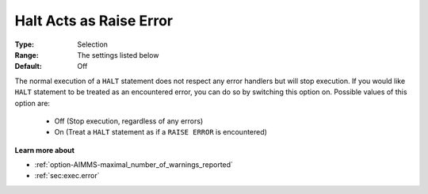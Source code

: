 

.. _option-AIMMS-halt_acts_as_raise_error:


Halt Acts as Raise Error
========================



:Type:	Selection	
:Range:	The settings listed below	
:Default:	Off	



The normal execution of a ``HALT`` statement does not respect any error handlers but will stop execution.
If you would like ``HALT`` statement to be treated as an encountered error, you can do so by switching
this option on. Possible values of this option are:

    *	Off (Stop execution, regardless of any errors)
    *	On (Treat a ``HALT`` statement as if a ``RAISE ERROR`` is encountered)


**Learn more about** 

*	:ref:`option-AIMMS-maximal_number_of_warnings_reported` 
*	:ref:`sec:exec.error`  

